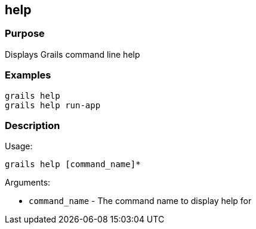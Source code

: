 
== help

=== Purpose


Displays Grails command line help


=== Examples


[source,groovy]
----
grails help
grails help run-app
----


=== Description


Usage:
[source,groovy]
----
grails help [command_name]*
----

Arguments:

* `command_name` - The command name to display help for
